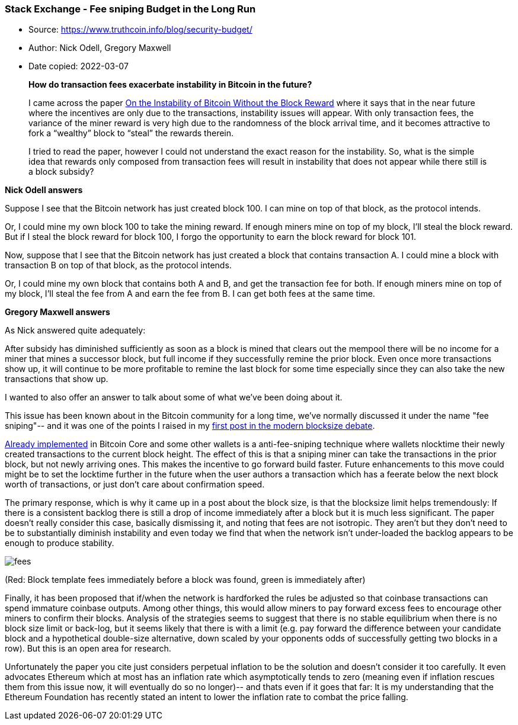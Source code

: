 === Stack Exchange - Fee sniping Budget in the Long Run

****
* Source: https://www.truthcoin.info/blog/security-budget/
* Author: Nick Odell, Gregory Maxwell
* Date copied: 2022-03-07
****

____
*How do transaction fees exacerbate instability in Bitcoin in the future?*

I came across the paper https://www.cs.princeton.edu/~smattw/CKWN-CCS16.pdf[On the Instability of Bitcoin Without the Block Reward] where it says that in the near future where the incentives are only due to the transactions, instability issues will appear. With only transaction fees, the variance of the miner reward is very high due to the randomness of the block arrival time, and it becomes attractive to fork a “wealthy” block to “steal” the rewards therein.

I tried to read the paper, however I could not understand the exact reason for the instability. So, what is the simple idea that rewards only composed from transaction fees will result in instability that does not appear while there still is a block subsidy?
____

*Nick Odell answers*

Suppose I see that the Bitcoin network has just created block 100. I can mine on top of that block, as the protocol intends.

Or, I could mine my own block 100 to take the mining reward. If enough miners mine on top of my block, I'll steal the block reward. But if I steal the block reward for block 100, I forgo the opportunity to earn the block reward for block 101.

Now, suppose that I see that the Bitcoin network has just created a block that contains transaction A. I could mine a block with transaction B on top of that block, as the protocol intends.

Or, I could mine my own block that contains both A and B, and get the transaction fee for both. If enough miners mine on top of my block, I'll steal the fee from A and earn the fee from B. I can get both fees at the same time.

*Gregory Maxwell answers*

As Nick answered quite adequately:

After subsidy has diminished sufficiently as soon as a block is mined that clears out the mempool there will be no income for a miner that mines a successor block, but full income if they successfully remine the prior block. Even once more transactions show up, it will continue to be more profitable to remine the last block for some time especially since they can also take the new transactions that show up.

I wanted to also offer an answer to talk about some of what we've been doing about it.

This issue has been known about in the Bitcoin community for a long time, we've normally discussed it under the name "fee sniping"-- and it was one of the points I raised in my https://lists.linuxfoundation.org/pipermail/bitcoin-dev/2015-May/007880.html[first post in the modern blocksize debate].

https://github.com/bitcoin/bitcoin/pull/6216[Already implemented] in Bitcoin Core and some other wallets is a anti-fee-sniping technique where wallets nlocktime their newly created transactions to the current block height. The effect of this is that a sniping miner can take the transactions in the prior block, but not newly arriving ones. This makes the incentive to go forward build faster. Future enhancements to this move could might be to set the locktime further in the future when the user authors a transaction which has a feerate below the next block worth of transactions, or just don't care about confirmation speed.

The primary response, which is why it came up in a post about the block size, is that the blocksize limit helps tremendously: If there is a consistent backlog there is still a drop of income immediately after a block but it is much less significant. The paper doesn't really consider this case, basically dismissing it, and noting that fees are not isotropic. They aren't but they don't need to be to substantially diminish instability and even today we find that when the network isn't under-loaded the backlog appears to be enough to produce stability.

image::fees.png[]

(Red: Block template fees immediately before a block was found, green is immediately after)

Finally, it has been proposed that if/when the network is hardforked the rules be adjusted so that coinbase transactions can spend immature coinbase outputs. Among other things, this would allow miners to pay forward excess fees to encourage other miners to confirm their blocks. Analysis of the strategies seems to suggest that there is no stable equilibrium when there is no block size limit or back-log, but it seems likely that there is with a limit (e.g. pay forward the difference between your candidate block and a hypothetical double-size alternative, down scaled by your opponents odds of successfully getting two blocks in a row). But this is an open area for research.

Unfortunately the paper you cite just considers perpetual inflation to be the solution and doesn't consider it too carefully. It even advocates Ethereum which at most has an inflation rate which asymptotically tends to zero (meaning even if inflation rescues them from this issue now, it will eventually do so no longer)-- and thats even if it goes that far: It is my understanding that the Ethereum Foundation has recently stated an intent to lower the inflation rate to combat the price falling.
